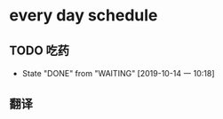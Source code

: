* every day schedule

** TODO 吃药
   DEADLINE: <2019-10-15 二 +1d>
   :PROPERTIES:
   :LAST_REPEAT: [2019-10-14 一 10:18]
   :END:

   - State "DONE"       from "WAITING"    [2019-10-14 一 10:18]

** 翻译
   DEADLINE: <2019-10-14 一 +1d>
